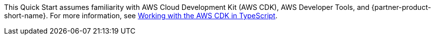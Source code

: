 // Replace the content in <>
// Describe or link to specific knowledge requirements; for example: “familiarity with basic concepts in the areas of networking, database operations, and data encryption” or “familiarity with <software>.”

This Quick Start assumes familiarity with AWS Cloud Development Kit (AWS CDK), AWS Developer Tools, and {partner-product-short-name}. For more information, see https://docs.aws.amazon.com/cdk/latest/guide/work-with-cdk-typescript.html[Working with the AWS CDK in TypeScript].